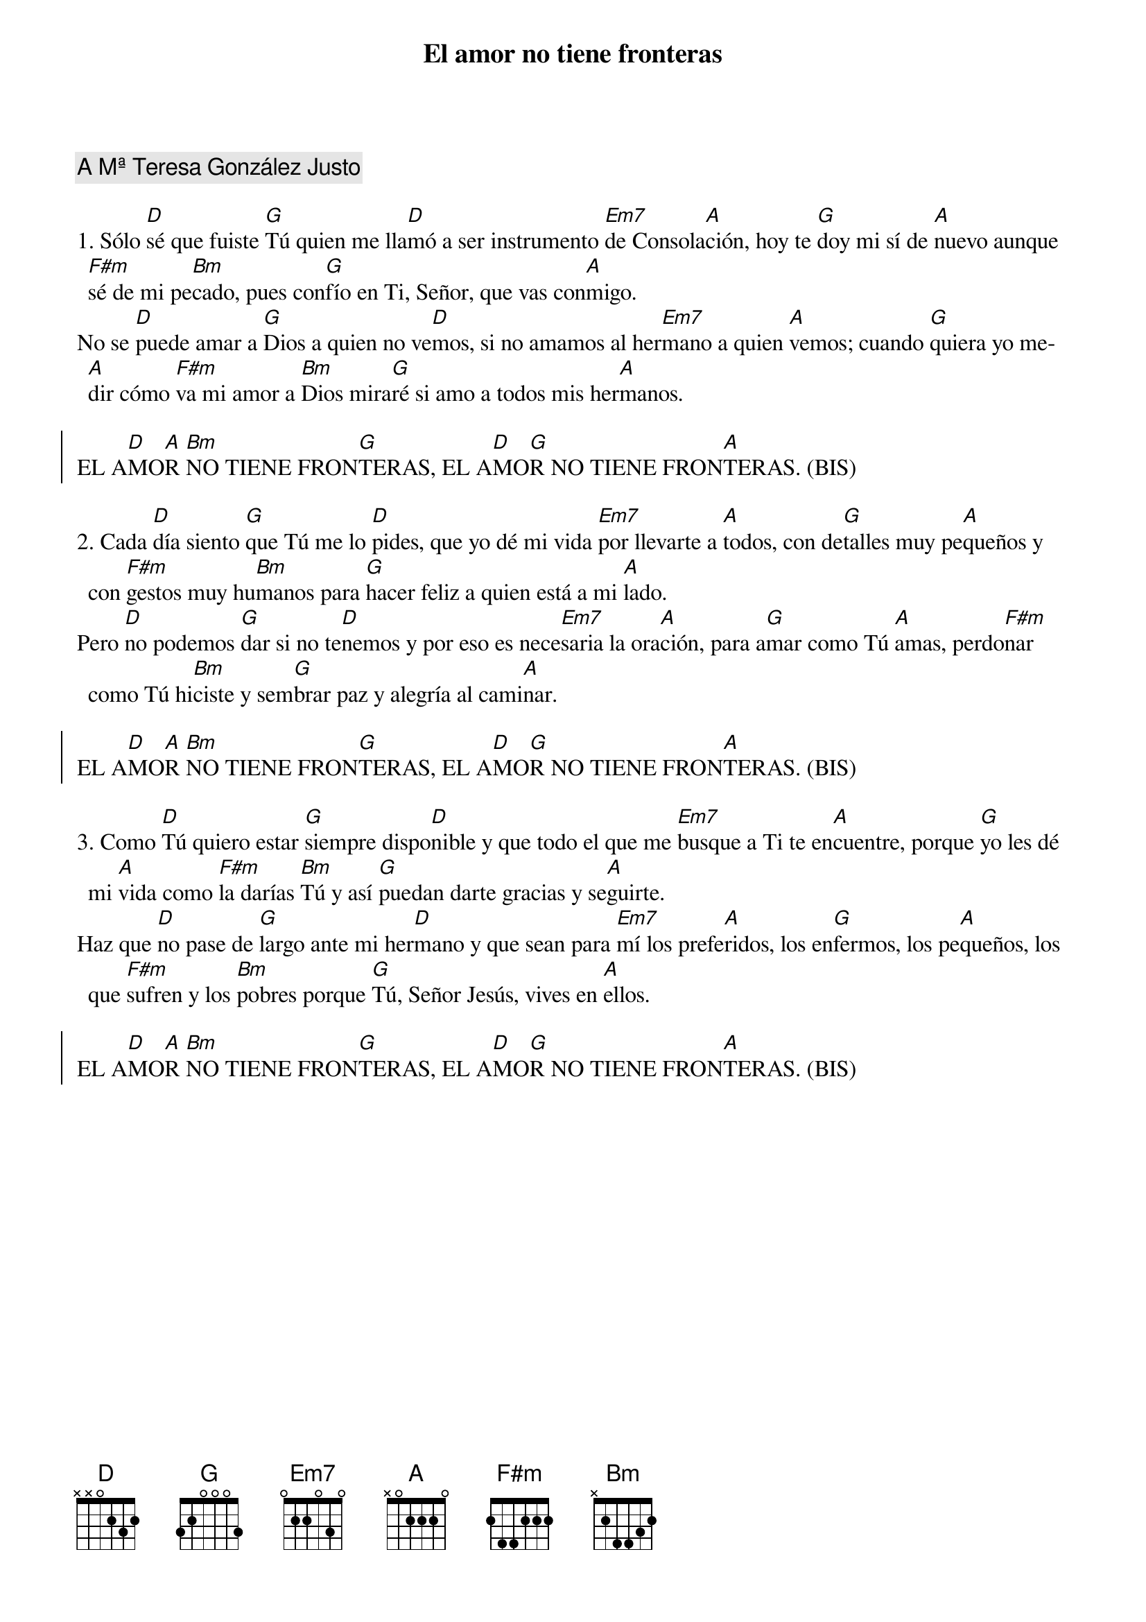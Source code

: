 {title: El amor no tiene fronteras}
{artist: Inma Vírseda}
{key: D}
{capo: 1}
{comment: A Mª Teresa González Justo}

1. Sólo [D]sé que fuiste [G]Tú quien me lla[D]mó a ser instrumento [Em7]de Consola[A]ción, hoy te [G]doy mi sí de [A]nuevo aunque [F#m]sé de mi pe[Bm]cado, pues con[G]fío en Ti, Señor, que vas con[A]migo.
No se [D]puede amar a [G]Dios a quien no ve[D]mos, si no amamos al her[Em7]mano a quien [A]vemos; cuando [G]quiera yo me[A]dir cómo [F#m]va mi amor a [Bm]Dios mira[G]ré si amo a todos mis her[A]manos.

{soc}
EL A[D]MO[A]R [Bm]NO TIENE FRON[G]TERAS, EL A[D]MO[G]R NO TIENE FRON[A]TERAS. (BIS)
{eoc}

2. Cada [D]día siento [G]que Tú me lo [D]pides, que yo dé mi vida [Em7]por llevarte a [A]todos, con de[G]talles muy pe[A]queños y con [F#m]gestos muy hu[Bm]manos para [G]hacer feliz a quien está a mi [A]lado. 
Pero [D]no podemos [G]dar si no te[D]nemos y por eso es nece[Em7]saria la ora[A]ción, para a[G]mar como Tú [A]amas, perdo[F#m]nar como Tú hi[Bm]ciste y sem[G]brar paz y alegría al cami[A]nar.

{soc}
EL A[D]MO[A]R [Bm]NO TIENE FRON[G]TERAS, EL A[D]MO[G]R NO TIENE FRON[A]TERAS. (BIS)
{eoc}

3. Como [D]Tú quiero estar [G]siempre dispo[D]nible y que todo el que me [Em7]busque a Ti te en[A]cuentre, porque [G]yo les dé mi [A]vida como [F#m]la darías [Bm]Tú y así [G]puedan darte gracias y se[A]guirte. 
Haz que [D]no pase de [G]largo ante mi her[D]mano y que sean para [Em7]mí los prefe[A]ridos, los en[G]fermos, los pe[A]queños, los que [F#m]sufren y los [Bm]pobres porque [G]Tú, Señor Jesús, vives en [A]ellos.

{soc}
EL A[D]MO[A]R [Bm]NO TIENE FRON[G]TERAS, EL A[D]MO[G]R NO TIENE FRON[A]TERAS. (BIS)
{eoc}
